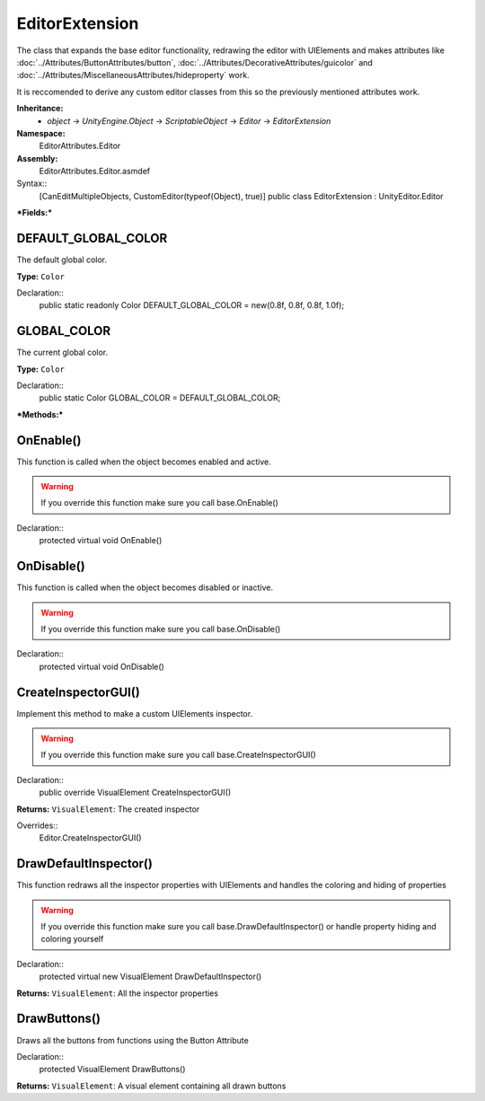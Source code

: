 EditorExtension
===============

The class that expands the base editor functionality, redrawing the editor with UIElements and makes attributes like 
:doc:`../Attributes/ButtonAttributes/button`, :doc:`../Attributes/DecorativeAttributes/guicolor` and :doc:`../Attributes/MiscellaneousAttributes/hideproperty` work.

It is reccomended to derive any custom editor classes from this so the previously mentioned attributes work.

**Inheritance:**
	- *object* -> *UnityEngine.Object* -> *ScriptableObject* -> *Editor* -> *EditorExtension*

**Namespace:** 
	EditorAttributes.Editor
	
**Assembly:**
	EditorAttributes.Editor.asmdef
	
Syntax::
	[CanEditMultipleObjects, CustomEditor(typeof(Object), true)]
	public class EditorExtension : UnityEditor.Editor

***Fields:***

DEFAULT_GLOBAL_COLOR
--------------------

The default global color.

**Type:** ``Color``

Declaration::
	public static readonly Color DEFAULT_GLOBAL_COLOR = new(0.8f, 0.8f, 0.8f, 1.0f);

GLOBAL_COLOR
------------

The current global color.

**Type:** ``Color``

Declaration::
	public static Color GLOBAL_COLOR = DEFAULT_GLOBAL_COLOR;

***Methods:***

OnEnable()
----------

This function is called when the object becomes enabled and active.

.. warning::
	If you override this function make sure you call base.OnEnable()

Declaration::
	protected virtual void OnEnable()

OnDisable()
----------

This function is called when the object becomes disabled or inactive.

.. warning::
	If you override this function make sure you call base.OnDisable()

Declaration::
	protected virtual void OnDisable()
	
CreateInspectorGUI()
--------------------

Implement this method to make a custom UIElements inspector.

.. warning::
	If you override this function make sure you call base.CreateInspectorGUI()

Declaration::
	public override VisualElement CreateInspectorGUI()
	
**Returns:** ``VisualElement``: The created inspector
	
Overrides::
	Editor.CreateInspectorGUI()

DrawDefaultInspector()
----------------------

This function redraws all the inspector properties with UIElements and handles the coloring and hiding of properties

.. warning::
	If you override this function make sure you call base.DrawDefaultInspector() or handle property hiding and coloring yourself
Declaration::
	protected virtual new VisualElement DrawDefaultInspector()
	
**Returns:** ``VisualElement``: All the inspector properties
	
DrawButtons()
-------------

Draws all the buttons from functions using the Button Attribute

Declaration::
	protected VisualElement DrawButtons()
	
**Returns:** ``VisualElement``: A visual element containing all drawn buttons
